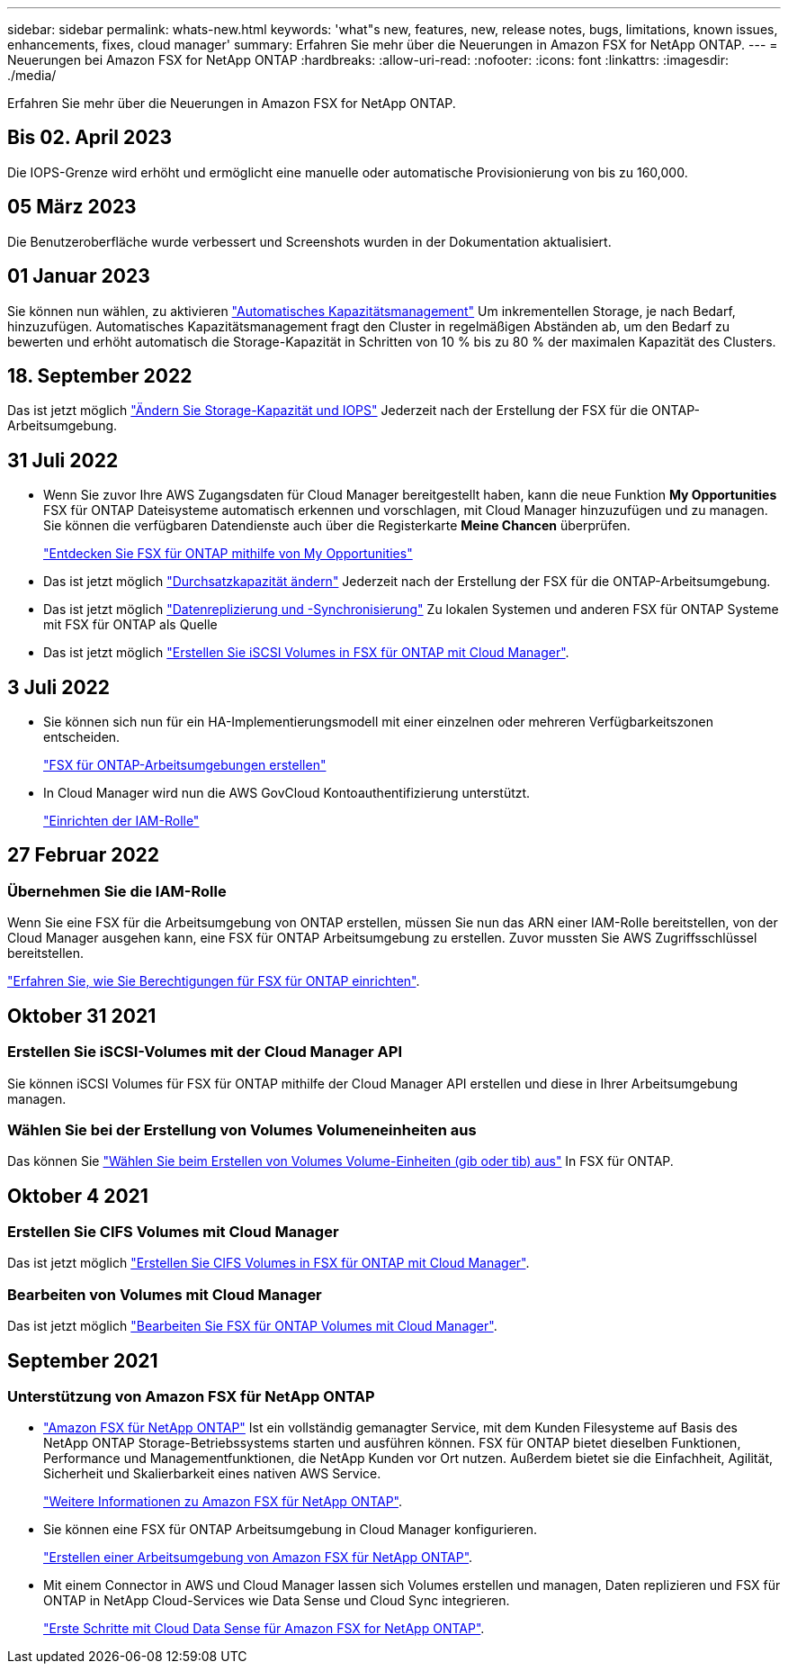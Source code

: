 ---
sidebar: sidebar 
permalink: whats-new.html 
keywords: 'what"s new, features, new, release notes, bugs, limitations, known issues, enhancements, fixes, cloud manager' 
summary: Erfahren Sie mehr über die Neuerungen in Amazon FSX for NetApp ONTAP. 
---
= Neuerungen bei Amazon FSX for NetApp ONTAP
:hardbreaks:
:allow-uri-read: 
:nofooter: 
:icons: font
:linkattrs: 
:imagesdir: ./media/


[role="lead"]
Erfahren Sie mehr über die Neuerungen in Amazon FSX for NetApp ONTAP.



== Bis 02. April 2023

Die IOPS-Grenze wird erhöht und ermöglicht eine manuelle oder automatische Provisionierung von bis zu 160,000.



== 05 März 2023

Die Benutzeroberfläche wurde verbessert und Screenshots wurden in der Dokumentation aktualisiert.



== 01 Januar 2023

Sie können nun wählen, zu aktivieren link:https://docs.netapp.com/us-en/cloud-manager-fsx-ontap/use/task-manage-working-environment.html#manage-automatic-capacity["Automatisches Kapazitätsmanagement"^] Um inkrementellen Storage, je nach Bedarf, hinzuzufügen. Automatisches Kapazitätsmanagement fragt den Cluster in regelmäßigen Abständen ab, um den Bedarf zu bewerten und erhöht automatisch die Storage-Kapazität in Schritten von 10 % bis zu 80 % der maximalen Kapazität des Clusters.



== 18. September 2022

Das ist jetzt möglich link:https://docs.netapp.com/us-en/cloud-manager-fsx-ontap/use/task-manage-working-environment.html#change-storage-capacity-and-IOPS["Ändern Sie Storage-Kapazität und IOPS"^] Jederzeit nach der Erstellung der FSX für die ONTAP-Arbeitsumgebung.



== 31 Juli 2022

* Wenn Sie zuvor Ihre AWS Zugangsdaten für Cloud Manager bereitgestellt haben, kann die neue Funktion *My Opportunities* FSX für ONTAP Dateisysteme automatisch erkennen und vorschlagen, mit Cloud Manager hinzuzufügen und zu managen. Sie können die verfügbaren Datendienste auch über die Registerkarte *Meine Chancen* überprüfen.
+
link:https://docs.netapp.com/us-en/cloud-manager-fsx-ontap/use/task-creating-fsx-working-environment.html#discover-an-existing-fsx-for-ontap-file-system["Entdecken Sie FSX für ONTAP mithilfe von My Opportunities"^]

* Das ist jetzt möglich link:https://docs.netapp.com/us-en/cloud-manager-fsx-ontap/use/task-manage-working-environment.html#change-throughput-capacity["Durchsatzkapazität ändern"^] Jederzeit nach der Erstellung der FSX für die ONTAP-Arbeitsumgebung.
* Das ist jetzt möglich link:https://docs.netapp.com/us-en/cloud-manager-fsx-ontap/use/task-manage-fsx-volumes.html#replicate-and-sync-data["Datenreplizierung und -Synchronisierung"^] Zu lokalen Systemen und anderen FSX für ONTAP Systeme mit FSX für ONTAP als Quelle
* Das ist jetzt möglich link:https://docs.netapp.com/us-en/cloud-manager-fsx-ontap/use/task-add-fsx-volumes.html#creating-volumes["Erstellen Sie iSCSI Volumes in FSX für ONTAP mit Cloud Manager"^].




== 3 Juli 2022

* Sie können sich nun für ein HA-Implementierungsmodell mit einer einzelnen oder mehreren Verfügbarkeitszonen entscheiden.
+
link:https://docs.netapp.com/us-en/cloud-manager-fsx-ontap/use/task-creating-fsx-working-environment.html#create-an-amazon-fsx-for-ontap-working-environment["FSX für ONTAP-Arbeitsumgebungen erstellen"^]

* In Cloud Manager wird nun die AWS GovCloud Kontoauthentifizierung unterstützt.
+
link:https://docs.netapp.com/us-en/cloud-manager-fsx-ontap/requirements/task-setting-up-permissions-fsx.html#set-up-the-iam-role["Einrichten der IAM-Rolle"^]





== 27 Februar 2022



=== Übernehmen Sie die IAM-Rolle

Wenn Sie eine FSX für die Arbeitsumgebung von ONTAP erstellen, müssen Sie nun das ARN einer IAM-Rolle bereitstellen, von der Cloud Manager ausgehen kann, eine FSX für ONTAP Arbeitsumgebung zu erstellen. Zuvor mussten Sie AWS Zugriffsschlüssel bereitstellen.

link:https://docs.netapp.com/us-en/cloud-manager-fsx-ontap/requirements/task-setting-up-permissions-fsx.html["Erfahren Sie, wie Sie Berechtigungen für FSX für ONTAP einrichten"^].



== Oktober 31 2021



=== Erstellen Sie iSCSI-Volumes mit der Cloud Manager API

Sie können iSCSI Volumes für FSX für ONTAP mithilfe der Cloud Manager API erstellen und diese in Ihrer Arbeitsumgebung managen.



=== Wählen Sie bei der Erstellung von Volumes Volumeneinheiten aus

Das können Sie link:https://docs.netapp.com/us-en/cloud-manager-fsx-ontap/use/task-add-fsx-volumes.html#creating-volumes["Wählen Sie beim Erstellen von Volumes Volume-Einheiten (gib oder tib) aus"^] In FSX für ONTAP.



== Oktober 4 2021



=== Erstellen Sie CIFS Volumes mit Cloud Manager

Das ist jetzt möglich link:https://docs.netapp.com/us-en/cloud-manager-fsx-ontap/use/task-add-fsx-volumes.html#creating-volumes["Erstellen Sie CIFS Volumes in FSX für ONTAP mit Cloud Manager"^].



=== Bearbeiten von Volumes mit Cloud Manager

Das ist jetzt möglich link:https://docs.netapp.com/us-en/cloud-manager-fsx-ontap/use/task-manage-fsx-volumes.html#editing-volumes["Bearbeiten Sie FSX für ONTAP Volumes mit Cloud Manager"^].



== September 2021



=== Unterstützung von Amazon FSX für NetApp ONTAP

* link:https://docs.aws.amazon.com/fsx/latest/ONTAPGuide/what-is-fsx-ontap.html["Amazon FSX für NetApp ONTAP"^] Ist ein vollständig gemanagter Service, mit dem Kunden Filesysteme auf Basis des NetApp ONTAP Storage-Betriebssystems starten und ausführen können. FSX für ONTAP bietet dieselben Funktionen, Performance und Managementfunktionen, die NetApp Kunden vor Ort nutzen. Außerdem bietet sie die Einfachheit, Agilität, Sicherheit und Skalierbarkeit eines nativen AWS Service.
+
link:https://docs.netapp.com/us-en/cloud-manager-fsx-ontap/start/concept-fsx-aws.html["Weitere Informationen zu Amazon FSX für NetApp ONTAP"^].

* Sie können eine FSX für ONTAP Arbeitsumgebung in Cloud Manager konfigurieren.
+
link:https://docs.netapp.com/us-en/cloud-manager-fsx-ontap/use/task-creating-fsx-working-environment.html["Erstellen einer Arbeitsumgebung von Amazon FSX für NetApp ONTAP"^].

* Mit einem Connector in AWS und Cloud Manager lassen sich Volumes erstellen und managen, Daten replizieren und FSX für ONTAP in NetApp Cloud-Services wie Data Sense und Cloud Sync integrieren.
+
link:https://docs.netapp.com/us-en/cloud-manager-data-sense/task-scanning-fsx.html["Erste Schritte mit Cloud Data Sense für Amazon FSX for NetApp ONTAP"^].


